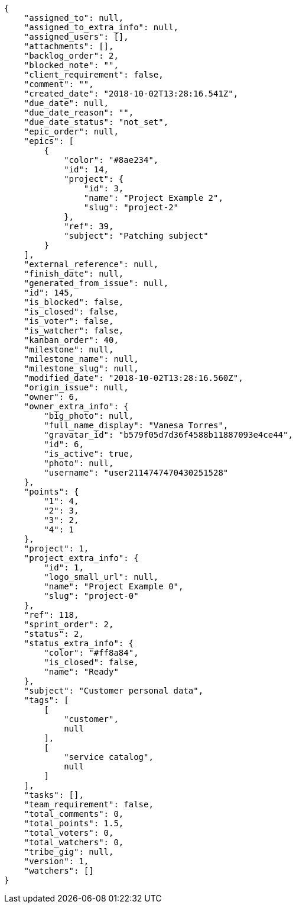 [source,json]
----
{
    "assigned_to": null,
    "assigned_to_extra_info": null,
    "assigned_users": [],
    "attachments": [],
    "backlog_order": 2,
    "blocked_note": "",
    "client_requirement": false,
    "comment": "",
    "created_date": "2018-10-02T13:28:16.541Z",
    "due_date": null,
    "due_date_reason": "",
    "due_date_status": "not_set",
    "epic_order": null,
    "epics": [
        {
            "color": "#8ae234",
            "id": 14,
            "project": {
                "id": 3,
                "name": "Project Example 2",
                "slug": "project-2"
            },
            "ref": 39,
            "subject": "Patching subject"
        }
    ],
    "external_reference": null,
    "finish_date": null,
    "generated_from_issue": null,
    "id": 145,
    "is_blocked": false,
    "is_closed": false,
    "is_voter": false,
    "is_watcher": false,
    "kanban_order": 40,
    "milestone": null,
    "milestone_name": null,
    "milestone_slug": null,
    "modified_date": "2018-10-02T13:28:16.560Z",
    "origin_issue": null,
    "owner": 6,
    "owner_extra_info": {
        "big_photo": null,
        "full_name_display": "Vanesa Torres",
        "gravatar_id": "b579f05d7d36f4588b11887093e4ce44",
        "id": 6,
        "is_active": true,
        "photo": null,
        "username": "user2114747470430251528"
    },
    "points": {
        "1": 4,
        "2": 3,
        "3": 2,
        "4": 1
    },
    "project": 1,
    "project_extra_info": {
        "id": 1,
        "logo_small_url": null,
        "name": "Project Example 0",
        "slug": "project-0"
    },
    "ref": 118,
    "sprint_order": 2,
    "status": 2,
    "status_extra_info": {
        "color": "#ff8a84",
        "is_closed": false,
        "name": "Ready"
    },
    "subject": "Customer personal data",
    "tags": [
        [
            "customer",
            null
        ],
        [
            "service catalog",
            null
        ]
    ],
    "tasks": [],
    "team_requirement": false,
    "total_comments": 0,
    "total_points": 1.5,
    "total_voters": 0,
    "total_watchers": 0,
    "tribe_gig": null,
    "version": 1,
    "watchers": []
}
----
